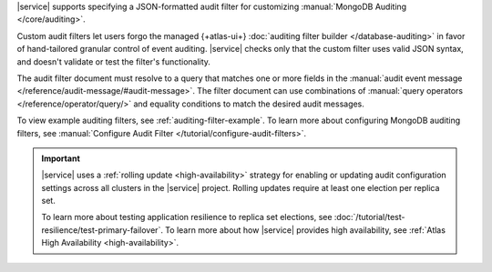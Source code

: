|service| supports specifying a JSON-formatted audit filter
for customizing :manual:`MongoDB Auditing </core/auditing>`. 

Custom audit filters let users forgo the managed 
{+atlas-ui+} :doc:`auditing filter builder </database-auditing>`
in favor of hand-tailored granular control of event auditing.
|service| checks only that the custom filter uses valid
JSON syntax, and doesn't validate or test the filter's functionality.

The audit filter document must resolve to a query that matches one or 
more fields in the :manual:`audit event message 
</reference/audit-message/#audit-message>`.
The filter document can use combinations of :manual:`query operators
</reference/operator/query/>` and equality 
conditions to match the desired audit messages.

To view example auditing filters, see 
:ref:`auditing-filter-example`. To learn more about configuring MongoDB 
auditing filters, see :manual:`Configure Audit Filter 
</tutorial/configure-audit-filters>`.

.. important::

   |service| uses a :ref:`rolling update <high-availability>` strategy 
   for enabling or updating audit configuration settings across all 
   clusters in the |service| project. Rolling updates require at least 
   one election per replica set. 

   To learn more about testing application resilience to replica set
   elections, see
   :doc:`/tutorial/test-resilience/test-primary-failover`. To learn more
   about how |service| provides high availability, see
   :ref:`Atlas High Availability <high-availability>`.
 